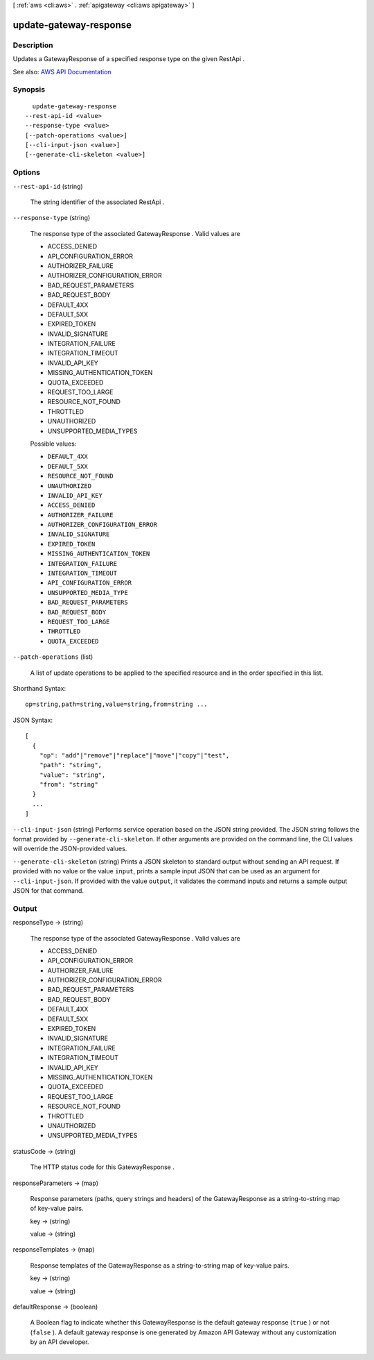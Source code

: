 [ :ref:`aws <cli:aws>` . :ref:`apigateway <cli:aws apigateway>` ]

.. _cli:aws apigateway update-gateway-response:


***********************
update-gateway-response
***********************



===========
Description
===========



Updates a  GatewayResponse of a specified response type on the given  RestApi .



See also: `AWS API Documentation <https://docs.aws.amazon.com/goto/WebAPI/apigateway-2015-07-09/UpdateGatewayResponse>`_


========
Synopsis
========

::

    update-gateway-response
  --rest-api-id <value>
  --response-type <value>
  [--patch-operations <value>]
  [--cli-input-json <value>]
  [--generate-cli-skeleton <value>]




=======
Options
=======

``--rest-api-id`` (string)


  The string identifier of the associated  RestApi .

  

``--response-type`` (string)


  

  The response type of the associated  GatewayResponse . Valid values are 

  
  * ACCESS_DENIED
  
  * API_CONFIGURATION_ERROR
  
  * AUTHORIZER_FAILURE
  
  * AUTHORIZER_CONFIGURATION_ERROR
  
  * BAD_REQUEST_PARAMETERS
  
  * BAD_REQUEST_BODY
  
  * DEFAULT_4XX
  
  * DEFAULT_5XX
  
  * EXPIRED_TOKEN
  
  * INVALID_SIGNATURE
  
  * INTEGRATION_FAILURE
  
  * INTEGRATION_TIMEOUT
  
  * INVALID_API_KEY
  
  * MISSING_AUTHENTICATION_TOKEN
  
  * QUOTA_EXCEEDED
  
  * REQUEST_TOO_LARGE
  
  * RESOURCE_NOT_FOUND
  
  * THROTTLED
  
  * UNAUTHORIZED
  
  * UNSUPPORTED_MEDIA_TYPES
  

   

  

  

  Possible values:

  
  *   ``DEFAULT_4XX``

  
  *   ``DEFAULT_5XX``

  
  *   ``RESOURCE_NOT_FOUND``

  
  *   ``UNAUTHORIZED``

  
  *   ``INVALID_API_KEY``

  
  *   ``ACCESS_DENIED``

  
  *   ``AUTHORIZER_FAILURE``

  
  *   ``AUTHORIZER_CONFIGURATION_ERROR``

  
  *   ``INVALID_SIGNATURE``

  
  *   ``EXPIRED_TOKEN``

  
  *   ``MISSING_AUTHENTICATION_TOKEN``

  
  *   ``INTEGRATION_FAILURE``

  
  *   ``INTEGRATION_TIMEOUT``

  
  *   ``API_CONFIGURATION_ERROR``

  
  *   ``UNSUPPORTED_MEDIA_TYPE``

  
  *   ``BAD_REQUEST_PARAMETERS``

  
  *   ``BAD_REQUEST_BODY``

  
  *   ``REQUEST_TOO_LARGE``

  
  *   ``THROTTLED``

  
  *   ``QUOTA_EXCEEDED``

  

  

``--patch-operations`` (list)


  A list of update operations to be applied to the specified resource and in the order specified in this list.

  



Shorthand Syntax::

    op=string,path=string,value=string,from=string ...




JSON Syntax::

  [
    {
      "op": "add"|"remove"|"replace"|"move"|"copy"|"test",
      "path": "string",
      "value": "string",
      "from": "string"
    }
    ...
  ]



``--cli-input-json`` (string)
Performs service operation based on the JSON string provided. The JSON string follows the format provided by ``--generate-cli-skeleton``. If other arguments are provided on the command line, the CLI values will override the JSON-provided values.

``--generate-cli-skeleton`` (string)
Prints a JSON skeleton to standard output without sending an API request. If provided with no value or the value ``input``, prints a sample input JSON that can be used as an argument for ``--cli-input-json``. If provided with the value ``output``, it validates the command inputs and returns a sample output JSON for that command.



======
Output
======

responseType -> (string)

  

  The response type of the associated  GatewayResponse . Valid values are 

  
  * ACCESS_DENIED
  
  * API_CONFIGURATION_ERROR
  
  * AUTHORIZER_FAILURE
  
  * AUTHORIZER_CONFIGURATION_ERROR
  
  * BAD_REQUEST_PARAMETERS
  
  * BAD_REQUEST_BODY
  
  * DEFAULT_4XX
  
  * DEFAULT_5XX
  
  * EXPIRED_TOKEN
  
  * INVALID_SIGNATURE
  
  * INTEGRATION_FAILURE
  
  * INTEGRATION_TIMEOUT
  
  * INVALID_API_KEY
  
  * MISSING_AUTHENTICATION_TOKEN
  
  * QUOTA_EXCEEDED
  
  * REQUEST_TOO_LARGE
  
  * RESOURCE_NOT_FOUND
  
  * THROTTLED
  
  * UNAUTHORIZED
  
  * UNSUPPORTED_MEDIA_TYPES
  

   

  

  

statusCode -> (string)

  

  The HTTP status code for this  GatewayResponse .

  

  

responseParameters -> (map)

  

  Response parameters (paths, query strings and headers) of the  GatewayResponse as a string-to-string map of key-value pairs.

  

  key -> (string)

    

    

  value -> (string)

    

    

  

responseTemplates -> (map)

  

  Response templates of the  GatewayResponse as a string-to-string map of key-value pairs.

  

  key -> (string)

    

    

  value -> (string)

    

    

  

defaultResponse -> (boolean)

  

  A Boolean flag to indicate whether this  GatewayResponse is the default gateway response (``true`` ) or not (``false`` ). A default gateway response is one generated by Amazon API Gateway without any customization by an API developer. 

  

  

